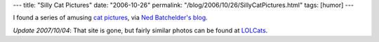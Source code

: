 ---
title: "Silly Cat Pictures"
date: "2006-10-26"
permalink: "/blog/2006/10/26/SillyCatPictures.html"
tags: [humor]
---



.. image:: https://lolcat.com/pics/pcdrivestealer.jpg
    :alt: Silly Cat Pictures
    :target: http://lolcat.com/

I found a series of amusing
`cat pictures <http://shadowdane.shackspace.com/cats.htm>`_,
via `Ned Batchelder's blog <http://www.nedbatchelder.com/blog/index.html>`_.

*Update 2007/10/04*: That site is gone, but fairly similar photos
can be found at `LOLCats <http://lolcat.com/>`_.

.. _permalink:
    /blog/2006/10/26/SillyCatPictures.html

